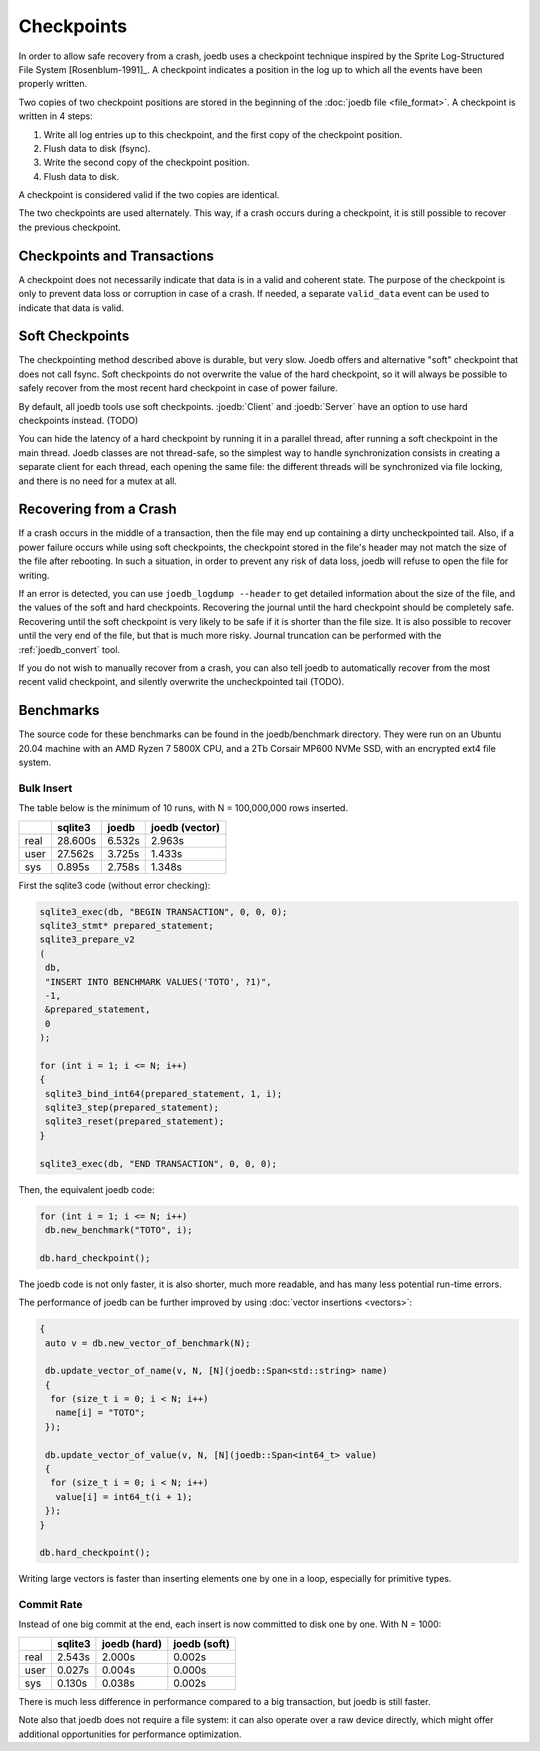 Checkpoints
===========

In order to allow safe recovery from a crash, joedb uses a checkpoint technique
inspired by the Sprite Log-Structured File System [Rosenblum-1991]_. A
checkpoint indicates a position in the log up to which all the events have been
properly written.

Two copies of two checkpoint positions are stored in the beginning of the
:doc:`joedb file <file_format>`. A checkpoint is written in 4 steps:

1. Write all log entries up to this checkpoint, and the first copy of the
   checkpoint position.
2. Flush data to disk (fsync).
3. Write the second copy of the checkpoint position.
4. Flush data to disk.

A checkpoint is considered valid if the two copies are identical.

The two checkpoints are used alternately. This way, if a crash occurs during a
checkpoint, it is still possible to recover the previous checkpoint.

Checkpoints and Transactions
----------------------------

A checkpoint does not necessarily indicate that data is in a valid and coherent
state. The purpose of the checkpoint is only to prevent data loss or corruption
in case of a crash. If needed, a separate ``valid_data`` event can be used to
indicate that data is valid.

Soft Checkpoints
----------------

The checkpointing method described above is durable, but very slow. Joedb
offers and alternative "soft" checkpoint that does not call fsync. Soft
checkpoints do not overwrite the value of the hard checkpoint, so it will
always be possible to safely recover from the most recent hard checkpoint in
case of power failure.

By default, all joedb tools use soft checkpoints. :joedb:`Client` and
:joedb:`Server` have an option to use hard checkpoints instead. (TODO)

You can hide the latency of a hard checkpoint by running it in a parallel
thread, after running a soft checkpoint in the main thread. Joedb classes are
not thread-safe, so the simplest way to handle synchronization consists in
creating a separate client for each thread, each opening the same file: the
different threads will be synchronized via file locking, and there is no need
for a mutex at all.

.. _crash:

Recovering from a Crash
-----------------------

If a crash occurs in the middle of a transaction, then the file may end up
containing a dirty uncheckpointed tail. Also, if a power failure occurs while
using soft checkpoints, the checkpoint stored in the file's header may not
match the size of the file after rebooting. In such a situation, in order to
prevent any risk of data loss, joedb will refuse to open the file for writing.

If an error is detected, you can use ``joedb_logdump --header`` to get detailed
information about the size of the file, and the values of the soft and hard
checkpoints. Recovering the journal until the hard checkpoint should be
completely safe. Recovering until the soft checkpoint is very likely to be safe
if it is shorter than the file size. It is also possible to recover until the
very end of the file, but that is much more risky. Journal truncation can
be performed with the :ref:`joedb_convert` tool.

If you do not wish to manually recover from a crash, you can also tell joedb to
automatically recover from the most recent valid checkpoint, and silently
overwrite the uncheckpointed tail (TODO).

Benchmarks
----------

The source code for these benchmarks can be found in the joedb/benchmark
directory. They were run on an Ubuntu 20.04 machine with an AMD Ryzen 7 5800X
CPU, and a 2Tb Corsair MP600 NVMe SSD, with an encrypted ext4 file system.

Bulk Insert
~~~~~~~~~~~

The table below is the minimum of 10 runs, with N = 100,000,000 rows inserted.

+------+---------+--------+----------------+
|      | sqlite3 | joedb  | joedb (vector) |
+======+=========+========+================+
| real | 28.600s | 6.532s |         2.963s |
+------+---------+--------+----------------+
| user | 27.562s | 3.725s |         1.433s |
+------+---------+--------+----------------+
| sys  |  0.895s | 2.758s |         1.348s |
+------+---------+--------+----------------+

First the sqlite3 code (without error checking):

.. code-block:: c++

  sqlite3_exec(db, "BEGIN TRANSACTION", 0, 0, 0);
  sqlite3_stmt* prepared_statement;
  sqlite3_prepare_v2
  (
   db,
   "INSERT INTO BENCHMARK VALUES('TOTO', ?1)",
   -1,
   &prepared_statement,
   0
  );

  for (int i = 1; i <= N; i++)
  {
   sqlite3_bind_int64(prepared_statement, 1, i);
   sqlite3_step(prepared_statement);
   sqlite3_reset(prepared_statement);
  }

  sqlite3_exec(db, "END TRANSACTION", 0, 0, 0);

Then, the equivalent joedb code:

.. code-block:: c++

  for (int i = 1; i <= N; i++)
   db.new_benchmark("TOTO", i);

  db.hard_checkpoint();

The joedb code is not only faster, it is also shorter, much more readable,
and has many less potential run-time errors.

The performance of joedb can be further improved by using :doc:`vector insertions <vectors>`:

.. code-block:: c++

  {
   auto v = db.new_vector_of_benchmark(N);

   db.update_vector_of_name(v, N, [N](joedb::Span<std::string> name)
   {
    for (size_t i = 0; i < N; i++)
     name[i] = "TOTO";
   });

   db.update_vector_of_value(v, N, [N](joedb::Span<int64_t> value)
   {
    for (size_t i = 0; i < N; i++)
     value[i] = int64_t(i + 1);
   });
  }

  db.hard_checkpoint();

Writing large vectors is faster than inserting elements one by one in a loop,
especially for primitive types.

Commit Rate
~~~~~~~~~~~

Instead of one big commit at the end, each insert is now committed to disk one
by one. With N = 1000:

+------+---------+--------------+--------------+
|      | sqlite3 | joedb (hard) | joedb (soft) |
+======+=========+==============+==============+
| real | 2.543s  | 2.000s       | 0.002s       |
+------+---------+--------------+--------------+
| user | 0.027s  | 0.004s       | 0.000s       |
+------+---------+--------------+--------------+
| sys  | 0.130s  | 0.038s       | 0.002s       |
+------+---------+--------------+--------------+

There is much less difference in performance compared to a big transaction, but
joedb is still faster.

Note also that joedb does not require a file system: it can also operate over a
raw device directly, which might offer additional opportunities for performance
optimization.
